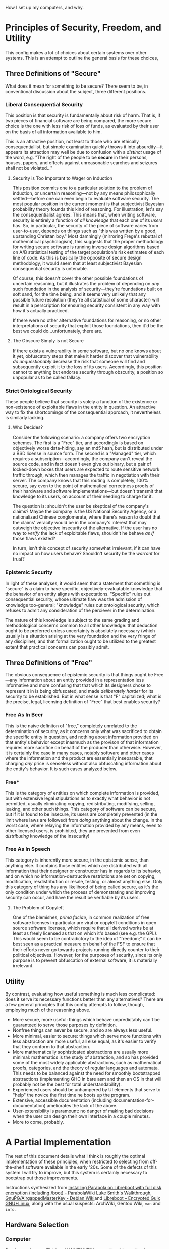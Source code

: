 
How I set up my computers, and why.

* Principles of Security, Freedom, and Utility

This config makes a lot of choices about certain systems over other systems. This is an attempt to outline the general basis for these choices,

** Three Definitions of "Secure"

What does it mean for something to be secure? There seem to be, in conventional discussion about the subject, three different positions.

*** Liberal Consequential Security

This position is that security is fundamentally about risk of harm. That is, if two pieces of financial software are being compared, the more secure choice is the one with less risk of loss of funds, as evaluated by their user on the basis of all information available to him.

This is an attractive position, not least to those who are ethically consequentiallist, but simple examination quickly throws it into absurdity---it appears its attraction may well be due to confusion with a /distinct/ usage of the word, e.g. "The right of the people to be *secure* in their persons, houses, papers, and effects against unreasonable searches and seizures shall not be violated..."

**** Security is Too Important to Wager on Induction

This position commits one to a particular solution to the problem of induction, or uncertain reasoning---not by any means philosophically settled---before one can even begin to evaluate software security. The most popular position in the current moment is that subjectivist Bayesian probability theory founds this kind of reasoning. For illustration, let's say the consequentialist agrees. This means that, when writing software, security is entirely a function of /all knowledge/ that each one of its /users/ has. So, in particular, the security of the piece of software varies from user-to-user, depends on things such as "this was written by a good, upstanding Christan boy." Most damningly (mirroring Frege's rebuttal of mathematical psychologism), this suggests that the proper methodology for writing secure software is running inverse design algorithms based on A/B statistical testing of the target population's risk estimates of each line of code. As this is basically the opposite of secure design methodology, it would seem that at least subjectivist Bayesian consequential security is untenable.

Of course, this doesn't cover the other possible foundations of uncertain reasoning, but it illustrates the problem of depending on /any/ such foundation in the analysis of security---they're foundations built on soft sand, for the time being, and it seems very unlikely that any possible future resolution (they're all statistical of some character) will result in a perscription for ensuring security consistent in any way with how it's actually practiced.

If there were no other alternative foundations for reasoning, or no other interpretations of security that exploit those foundations, then it'd be the best we could do...unfortunately, there are.

**** The Obscure Simply is not Secure

If there exists a vulnerability in some software, but no one knows about it yet, obfuscatory steps that make it harder discover that vulnerability /do unquestionably/ decrease the risk that someone will find and subsequently exploit it to the loss of its users. Accordingly, this position cannot to anything but endorse security through obscurity, a position so unpopular as to be called fallacy.

*** Strict Ontological Security

These people believe that security is solely a function of the existence or non-existence of exploitable flaws in the entity in question. An attractive way to fix the shortcomings of the consequential approach, it nevertheless is similarly lacking.

**** Who Decides?

Consider the following scenario: a company offers two encryption schemes. The first is a "Free" tier, and accordingly is based on objectively worse data-hiding, say an md5 hash, but is distributed under a BSD license in source form. The second is a "Managed" tier, which requires a subscription---accordingly, the company can't reveal the source code, and in fact doesn't even give out binary, but a pair of locked-down boxes that users are expected to route sensitive network traffic through, which then manages the traffic in negotiation with their server. The company knows that this routing is completely, 100% secure, say even to the point of mathematical correctness proofs of their hardware and software implementations---but doesn't transmit that knowledge to its users, on account of their needing to charge for it.

The question is: shouldn't the user be skeptical of the company's claims? Maybe the company is the US National Security Agency, or a nationalized Chinese conglomerate, where there's reason to doubt that the claims' veracity would be in the company's interest that may outweigh the objective insecurity of the alternative. If the user has no way to /verify/ the lack of exploitable flaws, shouldn't he behave /as if/ those flaws existed?

In turn, isn't this concept of security somewhat irrelevant, if it can have no impact on how users behave? Shouldn't security be the /warrant/ for trust?

*** Epistemic Security

In light of these analyses, it would seem that a statement that something is "secure" is a claim to have specific, objectively-evaluatable knowledge that the behavior of an entity aligns with expectations. "Specific" rules out consequential security, whose ultimate flaw was the admission of knowledge too-general; "knowledge" rules out ontological security, which refuses to admit any consideration of the perciever in the determination.

The nature of this knowledge is subject to the same grading and methodological concerns common to all other knowledge: that deduction ought to be preferred unless uncertainty is absolutely necessary (which usually is a situation arising at the very foundation and the very fringe of any discipline), and that formalization ought to be utilized to the greatest extent that practical concerns can possibly admit.

** Three Definitions of "Free"

The obvious consequence of epistemic security is that things ought be Free---any information about an entity provided in a representation less informative and more confusing that that which its designers chose to represent it in is being obfuscated, and made /deliberately harder/ for its security to be established. But in what sense is that "F" capitalized; what is the precise, legal, licensing definition of "Free" that best enables security?

*** Free As In Beer

This is the naive definiton of "free," completely unrelated to the determination of security, as it concerns only what was sacrificed to obtain the specific entity in question, and nothing about information provided on that entity's behavior except inasmuch as the provison of that information requires more sacrifice on behalf of the producer than otherwise. However, it is certainly the case in many cases, notably software and other cases where the information and the product are essentially inseparable, that charging /any/ price is senseless without also obfuscating information about the entity's behavior. It is such cases analyzed below.

*** Free*

This is the category of entities on which complete information is provided, but with extensive legal stipulations as to exactly what behavior is not permitted, usually eliminating copying, redistributing, modifying, selling, leaking, and other such things. This category of software can be secure, but if it is found to be insecure, its users are completely prevented (in the limit where laws are followed) from /doing/ anything about the change. In the worst case, where relaying the information provided by any means, even to other licensed users, is prohibited, they are prevented from even /distributing/ knowledge of the insecurity!

*** Free As In Speech

This category is inherently more secure, in the epistemic sense, than anything else. It contains those entities which are distributed with all information that their designer or constructor has in regards to its behavior, and on which no information-destructive restrictions are set on copying, modification, resdistribution or resale, testing, or almost anything else. Only this category of thing has any likelihood of being called secure, as it's the only condition under which the process of demonstrating and improving security can occur, and have the result be verifiable by its users.

**** The Problem of Copyleft

One of the blemishes, /prima faciae/, in common realization of free software licenses in particular are viral or copyleft conditions in open source software licenses, which require that all derived works be at least as freely licensed as that on which it's based (see e.g. the GPL). This would seem to be contradictory to the idea of "freedom;" it can be best seen as a practical measure on behalf of the FSF to ensure that their efforts never go towards projects running directly counter to their political objectives. However, for the purposes of security, since its only purpose is to prevent obfuscation of external software, it is materially irrelevant.
** Utility

By contrast, evaluating how useful something is much less complicated: does it serve its necessary functions better than any alternatives? There are a few general principles that this config attempts to follow, though, employing much of the reasoning above.

- More secure, more useful: things which behave unpredictably can't be guaranteed to serve those purposes by definition.
- Nonfree things can never be secure, and so are always less useful.
- More minimal, easier to secure: things which serve more functions with less abstraction are more useful, all else equal, as it's easier to verify that they conform to that abstraction.
- More mathematically sophisticated abstractions are usually more minimal: mathematics is the study of abstraction, and so has provided some of the most widely applicable abstractions, such as mathematical proofs, categories, and the theory of regular languages and automata. This needs to be balanced against the need for smoothly bootstrapped abstractions (implementing GHC in bare asm and then an OS in that will probably not be the best for total understandability).
- Experienced users should be unhampered by UI elements that serve to "help" the novice the first time he boots up the program.
- Extensive, accessible documentation (including documentation-for-documentation) ameliorates the lack of the above.
- User-extensibility is paramount: no danger of making bad decisions when the user can design their own interface in a couple minutes.
- More to come, probably.

* A Partial Implementation

The rest of this document details what I think is roughly the optimal implementation of these principles, when restricted to selecting from off-the-shelf software available in the early '20s. Some of the defects of this system I will try to improve, but this system is certainly necessary to bootstrap out those improvements.


Instructions synthesized from [[https://wiki.parabola.nu/Installing_Parabola_on_Libreboot_with_full_disk_encryption_(including_/boot)][Installing Parabola on Libreboot with full disk encryption (including /boot) - ParabolaWiki]] [[https://youtube.com/watch?v=1K5jo9gk9LQ][Luke Smith's Walkthrough]], [[https://wiki.debian.org/GnuPG/AirgappedMasterKey][GnuPG/AirgappedMasterKey - Debian Wiki]]and [[https://libreboot.at/docs/gnulinux/guix.html][Libreboot – Encrypted Guix GNU+Linux]], along with the usual suspects: ArchWiki, Gentoo Wiki, =man= and =info=.

** Hardware Selection

*** Computer

Purchase a Lenovo Thinkpad X60/T60/T61 secondhand immediately.

These are the unicorn of laptops: excellent physical design, diverse port selection, upgradability and configurability second-to-none, and cheap because they're "old." Moreover, they're some of the only laptops to have FOSS /firmware/ support---this software runs with higher-than-root priveleges, in essence, and is almost invariably closed-source and terrible. Libreboot provides a replacement that's blob-free. Further, this replacement also disables the Intel Management Engine---an entirely separate operating system, running with higher-than-firmware priveleges; closed-source and with government leaks hinting at backdoors. Libreboot integrates firmware with bootloader, can be password-protected, and can decrypt encrypted volumes. In addition to being free, it is simply /the best/ firmware I have ever used. And that makes the T60 all the more valuable.

You will need an ath9k- or other-libre-driver-compatible wifi card to replace the one included, most likely. Beyond that, consider upgrading the drive to an SSD, maxing out x86's 2^32 = 4294967296 bytes of RAM, and occupying the PCMCIA card slot with a smart-card reader or a Bluetooth antenna.

*** Peripherals

A mouse is not needed.

The UltraBase for the T60 is an excellent investment, as it enables the press-button-and-walk-away experience for using external monitors and keyboards with the T60 (also highly recommended).

Extreme care should go into selecting a keyboard, as it will be /the/ primary interface to the system, and can be a source of injury very easily. Pay attention to people who hand-build their own "custom ergo" designs; they have thought quite a lot about what works and why. Consider especially the adjectives split, ortholinear, tented, and mechanical.

*** Additional Hardware

You will need three reasonably-sized USB drives. 32Gb will do: one to load the OS onto the T60 and serve as a OTP hardware 2fa, and for other general use; one for a Kali airgapped master key to live on; and another for the revocation certificate for said key. These last two uses are extremely schizoid, top-tier-security type applications, and so do indeed need to be separate drives. Consider how much you trust the hardware, and the risk/consequence ratio of trusting one company or model for all three or a different company for each.

You will also likely want an additional device runing a internet-connected Linux GUI, to read documentation and flash the install media. If you don't have this, it's still possible to do everything using just the T60, but note down a few things on paper while in the T60's graphical environment for later use: the Libreboot mirror URL and the GPG signature of the file you're supposed to download, TODO other stuff.

** Preliminaries

On a separate computer, or with the Windows XP the T60 probably came with, go to the corresponding [[https://www.archlinux32.org/download/][Arch Linux 32]] page and download an i686-only ISO and its associated files from a mirror (or as a torrent, if you're BASED). This ISO will have proprietary drivers etc. on it, but Parabola's ISOs don't seem to work with Libreboot or i686 or something. Compare the PGP signature of this ISO against those listed on the official page, and make sure they match:

TODO: verifying

Flash this ISO verbatim onto the disk drive, either using a program like Rufus or efibootmgr if on Windows, or, if on Linux, via

#+begin_src shell

  $ sudo dd if=/path/to/ISO of=/path/to/USB/block/device bs=4M; sync

#+end_src

Restart and load this USB drive via the proprietary Lenovo BIOS.

** Installing Libreboot

Once in the Arch live environment (do =loadkeys emacs= to get sensible defaults, e.g. control on capslock, =M-p= for previous prompt), use a separate computer to navigate the [[https://libreboot.org/download.html#https][Libreboot – Downloads]] page, and find an =https= mirror you like. Navigate to =stable/20160907= folder, and note the current page URL. The files you'll need are the =util= archive and the file in =rom/grub= corresponding to the T60 (NB: there's a different one for the X60). Download them in the live environment with

#+begin_src shell

  $ wget https://url/to/libreboot_r20160907_util.tar.xz
  $ wget https://url/to/libreboot_r20160907_grub_t60.tar.xz

#+end_src

Also download the SHA512SUMS etc. and verify the contents of everything downloaded. TODO: verifying

Extract these archives' contents, with

#+begin_src shell

  $ tar -xf libreboot_r20160907_util.tar.xz
  $ tar -xf libreboot_r20160907_grub_t60.tar.xz

#+end_src

In the =grub_t60= folder, there will be a number of files with keyboard layouts and =vesafb= or =txtmode= in their names. Copy the one corresponding to your preferred layout which has =vesafb= (simply a prettier version of GRUB) to the =util= folder, and chase after it:

#+begin_src shell

  $ cp name/of/layout_vesafb.rom ../libreboot_r20160907_util
  $ cd ../libreboot_r20160907_utli

#+end_src

Now to the scary stuff. Libreboot should do all the hard work, and everything should be fine, but problems here (and, by extension, before this point) can render the T60 unbootable and requrie an external re-flashing tool to recover. The following flashes the basic configuration to the ROM (this'll be modified later):

#+begin_src shell

  $ ./flash i945lenovo\_firstflash name/of/layout_vesafb.rom

#+end_src

This will give terrifying error messages. If it says "DO NOT REBOOT OR POWEROFF," you've won; type =shutdown now= (not =reboot=, apparently) and turn the system back on after it shuts down.

A GRUB-style menu with a GNU background should pop up for a brief moment. By default, it'll try to boot the main disk drive; use the arrow keys to stop it (if you miss, just power cycle it again). Try typing either =s= (which searches for GRUB configs on external media) or =u= (which searches for ISOLINUX configs on external media); one of these should take you back to the ISO's boot menu. Navigate through this, and go back to the folder we logged off from to continue (preserve sanity with =loadkeys emacs= if you did so before).

Libreboot needs to run a second flash:

#+begin_src shell

  $ ./flash i945lenovo\_secondflash name/of/layout_vesafb.rom

#+end_src

This should run faster and with fewer scary errors. After it finishes successfully, continue installing with the now-spyware-free (or, at least, more-spyware-free) firmware and CPU.

** Installing Arch with Full-Disk Encryption

We'll perform a fairly standard Arch install, before updating Libreboot and migrating to Parabola.

*** Shred the Past

First, we wipe the disk. Figure out which one it is with

#+begin_src shell

  $ lsblk

#+end_src


Needless to say, everything below this point destroys the contents of the T60's disk drive (or whatever else you mistakenly target with the commands). Take extra care. The drive you're looking for should be something like =/dev/sdX= (which the USB will also look like---be extra sure it's the disk and not the drive!). Wipe the MBR with zeros first (TODO: not sure why this needs to be done separately):

#+begin_src shell

  $ dd if=/dev/zero of=/dev/sdX bs=446 count=1; sync

#+end_src

Now, use the kernel's pseudorandom number generator (use =/dev/random/= if you value a tiny increase in security over the multiple extra hours it'll probably take) to wipe the contents of the drive:

#+begin_src shell

  $ dd if=/dev/urandom of=/dev/sdX bs=4M; sync

#+end_src

*** Connect to the Network

Try

#+begin_src shell

  $ ping gnu.org

#+end_src

If they respond, you're already connected, probably because you chose to plug in a wired connection. Otherwise, if you're on wired run =systemctl restart dhcpcd=; if wireless, =wifi-menu=. Try pinging again; if it still doesn't work, find other documentation; failing that, hit IRC or the forums.

*** Setting Up Full-Disk Encryption

Ensure the kernel has the module for encryption:

#+begin_src shell

  $ modprobe dm-mod

#+end_src

Set up a single, monolithic partition on the HDD:

#+begin_src shell

  # Select 'o' to create a new DOS partition; choose the defaults for everything.
  # The result should be a partiton of type '(83) Linux' filling the whole drive.
  # No need to set it bootable.
  fdisk /dev/sdX

#+end_src

Read a lot about how cryptography and LUKS work. Or, if you're lazy, run the following command no-questions-asked, which could be one of the completely-insecure and trivial-to-bypass LUKS parameter combinations because I'm evil 😈

#+begin_src shell

  $ cryptsetup -v --cipher serpent-xts-plain64 --key-size 512 --hash whirlpool --use-random --verify-passphrase \
    luksFormat --type luks1 /dev/sdX1

#+end_src

Choose a good password. My advice is to use

#+begin_src shell

  $ cat /dev/random | tr -cd '[:graph:]' | head -c12

#+end_src

to generate a truly random, 12-character-with-symbols, hyper-secure one. In the end, you'll only have to remember two of these due to the /bomber/ password manager configuration to be set up; writing them down for now is completely fine (as long as you incinerate, or carry on your person at all times, later).

All of the usual partitions will be LVM volumes inside this encrypted one (which enables all kinds of efficiency). Set the basics of this up:

#+begin_src shell

  $ cryptsetup luksOpen /dev/sdX1 lvm       # unlock what we just encrypted
  $ pvcreate /dev/mapper/lvm                # make it an LVM physical volume
  $ pvdisplay                               # confirm it worked
  $ vgcreate matrix /dev/mapper/lvm         # make a volume group on it to contain all our usual partitions
  $ vgdisplay                               # confirm again
  $ lvcreate -L 4G matrix -n swapvol        # swap partition
  $ lvcreate -l +100%FREE matrix -n rootvol # the rest is the root partition

#+end_src

Add any more you want (why tho), and confirm with =lvdisplay=.

Put the new space to work (choose a different root filesystem if you want):

#+begin_src shell

  $ mkswap /dev/mapper/matrix-swapvol     # make swap a swap
  $ swapon /dev/matrix/swapvol            # make swap do swaping
  $ mkfs.btrfs /dev/mapper/matrix-rootvol # make root a filesystem
  $ mount /dev/matrix/rootvol /mnt        # make that filesystem accessible

#+end_src

*** Setting Up the New Filesystem

Create basic directories in the new root filesystem:

#+begin_src shell

  $ mkdir -p /mnt/home
  $ mkdir -p /mnt/boot

#+end_src

Now, verify the signatures of the packages:

#+begin_src shell

  $ sudo pacman --needed -Syy archlinux-keyring archlinux32-keyring

#+end_src

See the Parabola installation guide for how to deal with errors here.

Now, put any essential packages on the system (feel free to modify the end of this list):

#+begin_src shell

   $ pacstrap -K /mnt base linux linux-firmware lvm2 flashrom man-db man-pages texinfo wpa_supplicant dhcpcd emacs xorg-server

#+end_src

An =fstab= can now be generated, so the filesystem actually works:

#+begin_src shell

  $ genfstab -U /mnt >> /mnt/etc/fstab

#+end_src

Copy the Libreboot files from the install medium onto the filesystem (we'll need the tools to flash an improved Libreboot GRUB config):

#+begin_src shell

  $ cp -r libreboot_r20160907_util /mnt/root/

#+end_src

Now, to =chroot= into the actual system, and finalize things.

*** Configuring the New System

Chroot into the new system, set the time zone, hardware clock, and your locale:

#+begin_src shell

  $ arch-chroot /mnt
  $ ln -sf /usr/share/zoneinfo/America/Chicago /etc/localtime # modify if not on God's time
  $ hwclock --systohc

#+end_src

Edit =/etc/locale.gen= to enable any desired locales (=en_US.UTF-8= and =UTF-8= are good choices).

Generate them with

#+begin_src shell

  $ locale-gen

#+end_src

Set =LANG=en_US.UTF-8= in =/etc/locale.conf=, and make Emacs keys in the console persistent by entering =KEYMAP=emacs= in =/etc/vconsole.conf=. Create a hostname in =/etc/hostname= (any file contents will be the hostname; I like using ancient Greek philosophical concepts).

Modify =/etc/mkinitcpio.conf= to contain the following:

#+begin_src shell

  ...
  MODULES=(i915)
  ...
  FILES=(/etc/keyfile)
  ...
  HOOKS=(base udev autodetect modconf block keyboard keymap consolefont encrypt lvm2 filesystems fsck shutdown)
  ...

#+end_src

The keyfile will be set up later as a way to pass the system encryption key to the kernel; try to =touch= it if it causes problems by not existing. There may be room for improvement with the hook, esp. their order, as I simply found one that worked and rolled with it.

Create the initial RAM disk with =mkinitcpio -p linux=.

Set a root password (remember how we generated the LUKS password above? Do that again---don't reuse passwords):

#+begin_src shell

  $ passwd

#+end_src

One needs not install a bootloader; Libreboot's GRUB can do all that for us.

Now, we can simply release everything and reboot:

#+begin_src shell

  $ exit # from chroot
  $ umount -R /mnt
  $ swapoff -a
  $ lvchange -an /dev/matrix/rootvol
  $ lvchange -an /dev/matrix/swapvol
  # any others...
  $ cryptsetup luksClose lvm
  $ poweroff

#+end_src

*** Getting Into the New System

Remove the USB stick, and power the system back on. Libreboot's GRUB will need some help booting the system, as we haven't configured it yet. In the boot menu, press 'c' to access the GRUB commandline (which has basic =bash=-like tab completion), and boot things manually:

#+begin_src shell

  grub> cryptomount -a
  grub> set root='lvm/matrix-rootvol'
  grub> linux /boot/vmlinuz-linux root=/dev/matrix/rootvol cryptdevice=/dev/sda1:root
  grub> initrd /boot/initramfs-linux.img
  grub> boot

#+end_src

** A Quick =pacman -Suu your-freedom=

After Arch boots, you should be able to login as root using the password you configured. Upgrade the system with =pacman -Syu=. Disable signature verification temporarily by editing =/etc/pacman.conf=:

#+begin_src shell

  ...
  SigLevel = Never
  ...

#+end_src

Install the Parabola keys and mirrors:

#+begin_src shell

  # i686 may need to be altered to x86_64; I can't recall.
  $ pacman -U https://www.parabola.nu/packages/libre/i686/parabola-keyring/download
  $ pacman -U https://www.parabola.nu/packages/libre/i686/pacman-mirrorlist/download

#+end_src

Switch to the new mirrors:

#+begin_src shell

  $ cp -vr /etc/pacman.d/mirrorlist.pacnew /etc/pacman.d/mirrorlist

#+end_src

In =/etc/pacman.conf=, enable the new repositories above the existing Arch ones (order critical):

#+begin_src shell
  ...
  [nonprism]
  Include = /etc/pacman.d/mirrorlist
  [kernels]
  Include = /etc/pacman.d/mirrorlist
  [libre]
  Include = /etc/pacman.d/mirrorlist
  ...
#+end_src

Refresh everything:

#+begin_src shell

  $ pacman -Scc
  $ pacman -Syy
  $ pacman-key --refresh
  $ pacman -Suu your-freedom pacman your-privacy

#+end_src

Run =mkinitcpio -p linux-libre= to re-generate the initramfs with the correct kernel. The system should now be fully free; we need only configure Libreboot to boot into the new kernel.

** Configuring Libreboot

*** Creating a Keyfile

We may use a minimal-access file on the encrypted root filesystem, in which the kernel runs after the bootloader unlocks it, to give the kernel an encryption key. However, we first must generate and authorize the keyfile.

#+begin_src shell

  $ dd bs=512 count=4 if=/dev/urandom of=/etc/keyfile iflag=fullblock; sync
  $ cryptsetup luksAddKey /dev/sdX /etc/keyfile
  $ chmod 000 /etc/keyfile

#+end_src

This should already be in the =/etc/mkinitcpio.conf= made above, but if it isn't, add it and regenerate the =mkinitcpio=. The following produces a GRUB config for LIbreboot that, among other things, instructs the kernel to use this keyfile to manipulate the filesystem.

*** A New Config

The Libreboot utils folder was copied into the =/root= directory (right?) and we installed the =flashrom= tool with =pacstrap= (right?), so we can change to a directory with the tool we need, and dump the ROM contents, inspecting what we get

#+begin_src shell

  $ cd /root/libreboot_r20160907_util/cbfstool/i686
  $ flashrom -p internal -r dump.rom
  $ ./cbfstool dump.rom print

#+end_src

Flashrom may complain about there being multiple chips. I believe I chose the shortest option (appending its name with =-c=), and it worked out fine. If you see =grub.cfg= and =grubtest.cfg=, it's worked. These two files exist to help avoid rendering the system unbootable, when doing changes like we're about to. Extract the test config:

#+begin_src shell

  $ ./cbfstool dump.rom extract -n grubtest.cfg -f grubtest.cfg

#+end_src

Briefly install =grub=, to hash a password for us (remember how we generated the LUKS password above? Do that again---don't reuse passwords), and then leave:

#+begin_src shell

  $ pacman -S grub
  $ grub-mkpasswd-pbkdf2 # save this output
  $ pacman -R grub

#+end_src

Setting a password like this is, strictly speaking, optional, but without it anyone with physical access to the machine could re-flash the boot ROM by loading a Linux kernel they control from the GRUB commandline or an external USB, load a progam that exfiltrates all the contents of RAM (including the passwords you type) over the network to him. Physical access to the machine is, indeed, always insecure against this (DMA protocols for PCI, FireWire, and SPI give an attacker full control of the contents of RAM), but at least those require persistent modification to the computer's hardware, which is much more noticable than modifying software one hardly thinks about.

Now, edit the contents of the "Load Operating System" function =grubtest.cfg= as follows, double-checking (perhaps with a reboot) that =(ahci0,msdos1)= is indeed what your encrypted partition is (avoids any possible attack by manipulating the =cryptomount -a= order):

#+begin_src shell

  ...
  set superusers="root"
  password_pbkdf2 root <your-hash-here>

  menuentry 'Parabola Linux-Libre (LVM under full-disk LUKS)  [o]' --hotkey='o' --unrestricted {
      cryptomount (ahci0,msdos1)
      set root='lvm/matrix-rootvol'
      linux /boot/vmlinuz-linux-libre root=/dev/matrix/rootvol cryptdevice=/dev/sda1:root rw cryptkey=rootfs:/etc/keyfile iomem=relaxed
      initrd /boot/initramfs-linux-libre.img
  }
  menuentry 'Search ISOLINUX menu (AHCI)  [a]' --hotkey='a' --users ""{
      search_isolinux ahci
  }
  menuentry 'Search ISOLINUX menu (USB)  [u]' --hotkey='u' --users "" {
      search_isolinux usb
  }
  menuentry 'Search ISOLINUX menu (CD/DVD)  [d]' --hotkey='d' --users "" {
      insmod ata
      for dev in ata0 ata1 ata2 ata3 ahci1; do
          try_isolinux_config "(${dev})"
      done
  }
  menuentry 'Load test configuration (grub.cfg) inside of CBFS  [t]' --hotkey='t' --unrestricted {
      set root='(cbfsdisk)'
      configfile /grub.cfg
  }
  menuentry 'Search for GRUB2 configuration on external media  [s]' --hotkey='s' --users "" {
      search_grub usb
  }
  menuentry 'Poweroff  [p]' --hotkey='p' --unrestricted {
      halt
  }
  menuentry 'Reboot  [r]' --hotkey='r' --unrestricted {
      reboot
  }
  ...

#+end_src

This will require a GRUB password (with user login "root") for doing anything in GRUB other than booting Parabola (which requires a LUKS password, and ultimately a user password) or cycling the power.

*** Flashing and Testing

Save the modifications, and then update the =grubtest.cfg= file in the ROM (note TEST!!!!!!!! system can brick otherwise) with them:

#+begin_src shell

  $ ./cbfstool dump.rom remove -n grubtest.cfg
  $ ./cbfstool dump.rom add -n grubtest.cfg -f grubtest.cfg -t raw

#+end_src

Now, change to the =libreboot_util= directory and run

#+begin_src shell

  $ ./ flash update dump.rom

#+end_src

Now, you should be able to reboot and try out the new config. Are passwords required where they should be? Have you written down/remembered them correctly? Do the non-password options work? If so, boot into the system and verify that works. If anything breaks, a simple "t" will return to the original config, which worked to get you this far. If everything works, repeat the flashing steps above, copying the contents of =grubtest.cfg= to =grub.cfg=, and modifying the "test configuration" entry to point to =grubtest.cfg= instead of =grub.cfg=. Load and flash it the same way as above, reboot, and verify it works (boot via =grubtest.cfg= or the command line if it doesn't).

After this reboot, you should have a reasonably-secure-against-physical-access, fully-free, Parabola GNU/Linux-libre system!

** Configuring the New System

*** Adding Users

Doing everything as root is hopelessly dangerous. Add a user:

#+begin_src shell

  $ useradd -m -G wheel audio video netdev <other groups> -s <login_shell> <username>

#+end_src

Create a password (using the same guidelines as above---don't reuse passwords!):

#+begin_src shell

  $ passwd <username>

#+end_src

The "wheel" group are all those users permitted to =sudo= to root; we need to set this up by editing =/etc/sudoers= using =visudo= (!!! RISK OF BRICK OTHERWISE): add the line

#+begin_src shell

  %wheel    ALL=(ALL:ALL) ALL

#+end_src

Check =sudo= works with =sudo echo BRUH=

*** PAM USB

Note: I've since stopped using =pam_usb=, due to an update's breaking of the agent resulting in the system becoming unbootable...I configure a keybind to lock all sessions instead.

For 2FA reasons, I like the AUR package =pam_usb=, which provides a daemon and a PAM module for conditioning authentication of various kinds on a USB being plugged in. This means that anyone looking to authenticate to any account on my computer requires: 1) the knowledge I keep in my head/secured with =pass= and an airgapped master GPG key, and 2) a device I keep on my person at all times. If the device is lost, the bootloader password (and also the LUKS password) can be used to load Linux manually with =init=/bin/sh=, and then the PAM files modified---if these passwords are compromised, it likely means the adversary has my GPG decryption key, which means I have bigger problems; top-of-mind should be issuing the revocation certificate, generating a new airgapped master, transerring all my =pass= files over to the new key, and changing as many of those passwords and coin wallets as I can that the adversary hasn't done before me. At the very least, it provides an excellent way to trigger locking of the desktop and any open tty sessions when I'm not at the keyboard. Install it (manually, please; AUR package managers are a terrible idea). Ensure you're using the =mcdope= fork; at the time of writing, it's the one to which the =pam_usb= package points, but that could change.

The USB used to install Arch is no longer needed, so we'll configure a partition on it to store the one-time pads. The rest can be LUKS-encrypted and used for general file transfer, or to test out other distros (I have one partition for each). Wipe it first if you want, using the same commands above used to wipe the HDD.

#+begin_src shell

  $ lsblk # get USB block device --- /dev/sdY
  $ dd if=/dev/urandom of=/dev/sdY bs=4M; sync # optional
  $ fdisk /dev/sdY # create at least one partition---1G is working great for me so far.
  $ mkfs.ext4 /dev/sdY1 # doesn't work with additional encryption; probably is just more inconvenient

#+end_src

The =pam_usb= tools should now be able to pick up the USB.

#+begin_src shell

  $ pamsub-conf --add-device <device_name> # Select /dev/sdY1, and say "yes" to save the config.
  $ pamusb-conf --add-user <username>      # Say "yes" to save the config.
  $ pamusb-check <username>                # Makes sure it is set up correctly.

#+end_src

Now, to actually /require/ =pamusb-check= to log in (note: as we haven't configured =pamusb= for the root user, this disables root login on tty, but not =su=), edit =/etc/pam.d./system-auth= to contain

#+begin_src shell

  #%PAM-1.0

  auth       required                    pam_faillock.so      preauth
  # Optionally use requisite above if you do not want to prompt for the password
  # on locked accounts.
  -auth      [success=2 default=ignore]  pam_systemd_home.so
  auth       required        	    pam_usb.so  # add this line; only change
  auth       [success=1 default=bad]     pam_unix.so          try_first_pass nullok
  auth       [default=die]               pam_faillock.so      authfail
  auth       optional                    pam_permit.so
  auth       required                    pam_env.so
  auth       required                    pam_faillock.so      authsucc
  # If you drop the above call to pam_faillock.so the lock will be done also
  # on non-consecutive authentication failures.

  -account   [success=1 default=ignore]  pam_systemd_home.so
  account    required                    pam_unix.so
  account    optional                    pam_permit.so
  account    required                    pam_time.so

  -password  [success=1 default=ignore]  pam_systemd_home.so
  password   required                    pam_unix.so          try_first_pass nullok shadow sha512
  password   optional                    pam_permit.so

  -session   optional                    pam_systemd_home.so
  session    required                    pam_limits.so
  session    required                    pam_unix.so
  session    optional                    pam_permit.so

#+end_src

I also like changing the =required= in the first line to =requisite=, as noted in the comments. In the line added for =pam_usb=, you can change =required= to =sufficent= to make the USB a substitute for a password, but I do not recommend it. NB: you should read the =pam.d= manpages to understand the signifigance of these changes, and exactly how this file works. The order of things is extremely important.

Now, =pam_usb= will kick in on any =tty= login, on =sudo= authentication, and a few other places that use =system-auth=. We can configure and enable =pamusb-agent= to perform actions on connection and disconnection. I like telling it to use =xsecurelock= to lock the X display, and lock all TTY sessions with =vlock=:

#+begin_src nxml

  <!-- User settings -->
  <users>

    <!-- ... -->

    <user id="dnw">
      <device>secrets-userauth</device>
      <agent event="lock">
        <env>XSECURELOCK_AUTHPROTO=authproto_pam</env>
        <env>XSECURELOCK_PAM_SERVICE=system-auth</env>
        <env>XSECURELOCK_PASSWORD_PROMPT=time_hex</env>
        <env>DISPLAY=:0.0</env> <!-- Possibly flaky. -->
        <env>XAUTHORITY=/home/dnw/.Xauthority</env>
        <cmd>xsecurelock</cmd>
        <cmd>vlock -a</cmd>
      </agent>
  </user></users>

  <!-- ... -->

#+end_src

*** An Airgapped Master Key

An OpenPGP key is usually a frighteningly powerful thing. I personally use mine to encrypt /all of my other secrets/ (including important financial assets and API keys) with =pass=, to prove I'm me to the world at-large, and communicate securely with people I know over unsecure networks. As such, it pays to be a little schizo. One of the problems with standard key arangements is that if an adversary compromises the main key, he can use that main key generate a revocation certificate, new subkeys signed by the previous key, issue that revocation certificate to nullify all prior arrangements, and carry on impersonating you with new keys, over which you have no control.

An airgapped master key setup minimizes the risk of this happening by separating the powers of day-to-day encryption and decription from those of signing, revocation certificate creation, and subkey generation. If an adversary compromizes the former (much more likely, as they're used over a wider range of hardware and in much more bloated software environments), he can only encrypt and decrypt things with them; only you have the ability to generate new signed subkeys, issue a revocation certificate, and update your identity to something outside the adversary's control. The "master key" with such powers is stored exclusively on a leave-no-trace LiveUSB distro like Tails or Kali, and is only ever booted on computers physically disconnected from the Internet (since you now have a T60, via a Kali 32-bit LiveUSB with encrypted persistence, with the T60's physical WiFi kill switch always off, i.e. no green showing).

Ok, let's set it all up. Download and verify the [[https://cdimage.kali.org/kali-2023.2/kali-linux-2023.2-live-i386.iso][Kali 32-bit LiveUSB ISO]]. Plug in a (different!) USB, figure out which it is with =lsblk= (say, =/dev/sdZ=), load the image on the drive, add and encrypt an additional partition, and create a labeled filesystem on it:

#+begin_src shell

  $ dd if=/path/to/kali.iso of=/dev/sdZ bs=4M conv=fsync status=progress; sync
  $ fdisk /dev/sdZ # Create a new primary partition filling the rest of the drive, and write.
  $ cryptsetup luksFormat /dev/sdZ3 # generate a good, new password!
  $ cryptsetup luksOpen /dev/sdZ3 airgap
  $ mkfs.ext4 -L persistence /dev/mapper/airgap
  $ e2label /dev/mapper/airgap persistence

#+end_src

Now, do some Kali nonsense to make the contents of this partition persistent across boots, and we're done here:

#+begin_src shell

  $ mount /dev/mapper/airgap /mnt
  $ echo "/ union" | sudo tee /mnt/persistence.conf
  $ umount /dev/mapper/airgap
  $ cryptsetup luksClose /dev/mapper/airgap

#+end_src

Next, =shutdown now=, hit the WiFi kill switch (and make sure any cables and Bluetooth devices are unplugged too, for good measure), press =s= at the Libreboot screen, enter your Libreboot password, and enter Kali. Use your persistence password to unlock the LUKS partition. I've had the "Encrypted persistence" GRUB option hang on me before; in that case, just load the normal "Persistence USB" option. It's not that hard to enter a disk password in Thunar after boot, the downside being you have to copy things into and out of it manually.

Once at the Kali desktop, fiddle around with the awful GUI to open a terminal. Ignore the obnoxious prompt; the pain will pass. Create a new =gpg= key:

#+begin_src shell

  $ gpg --full-gen-key

#+end_src

Select options 4, for a sign-only RSA keypair, a size of 4096, and an expiry from a few months to a couple years.  Leave the comment blank; it can cause keysigning problems. Generate a good, distinct passphrase, as always---this (and the Kali LiveUSB LUKS psk) is the critical one; the rest of the passwords can be securely remembered using it. Accordingly, you might want much more entropy; on the other hand, brute-force is very rarely how passwords get leaked, and you will be entering it pretty regularly.

Edit the key, creating subkeys:

#+begin_src shell

  $ gpg --expert --edit-key <KEY_ID>
  gpg> addkey # option 4
  gpg> addkey # option 6
  gpg> addkey # option 8 (optional, to make an SSH-compatible key)
  gpg> save

#+end_src

These are the main (sub)keys used for day-to-day encryption, in conjunction with the passphrase of the key as a whole.

Insert a third and final USB key, which will hold a revocation certificate for the key. Keep it, preferrably, separate from everything else in a secure location---as it's a last-resort type thing, possibly used in the case of a forgotten passphrase, it will be kept in unencrypted =ext4=.

#+begin_src shell

  $ lsblk          # Note the revoation cert USB, /dev/sdW.
  $ fdisk /dev/sdW # Make one partition, filling the drive.
  $ mkfs.ext4 /dev/sdW1
  $ mount /dev/sdW1 /mnt
  $ gpg --gen-revoke <KEY_ID> > /mnt

#+end_src

Eject this, put it in the bunker vault, and never plug it into a computer again unless you are intending to revoke this master key.

Next, plug in the USB used for the Arch32 ISO. We'll use this to transfer the subkeys back into Parabola. You might need to format and mount it, as above; consider encrypting it too just to be safe (it wouldn't be too bad to use your user account password, temporarily---they'll be residing in the corresponding home directory long-term, anyway).

#+begin_src shell

  $ gpg --export <KEY_ID> > /mnt/public.gpg
  $ gpgkey2ssh <SUBKEY_ID> > /mnt/ssh.pub # only if you used option 8 above---use the ID of the subkey created there!
  $ gpg --export-secret-subkeys <KEY_ID> > /mnt/secret.gpg  # Exports everything /except/ the master.

#+end_src

Make the entire =.gnupg= directory is saved to the persistence volume! Then, eject everything and reboot into Parabola. Don't plug the Kali USB into anything unless you intend to sign something, and make sure what you do plug it into is physically airgapped for the entire session. Use USBs to transfer anything in, like we have here.

In Parabola, mount the drive the keys were exported to, and import them to your user's (not root's) GPG configuration with

#+begin_src shell

  $ gpg --import < /mnt/public.gpg
  $ gpg --import < /mnt/secret.gpg

#+end_src

Also copy any SSH auth key to a corresponding location. The last thing we need to do is put ultimate trust in the imported key:

#+begin_src shell

  $ gpg --edit-key <KEY_ID>
  gpg> trust # set to ultimate, the highest level.

#+end_src

Put the Tails USB in a safe place. It's probably OK for that to be the same place as the revocation certificate, as losing either one would be equally bad, and keeping hold of just one doesn't do you much good. Consider writing down the passphrases to the Kali encrypted persistence and the key as well, and storing them alongside (or separate)---this is where careful consideration of your threat model is relevant.

*** Powertop

There is an occasional whine in the fan on many systems. To defeat this:

Place the following script somewhere on the system, make it read/execute-only, and =chown= it to root so no user processses can modify it to escalate privilege. This prevents =powertop --auto-tune=, which will get rid of the whine, from turning off externally connected USB mice and keyboards after annoyingly short inactivity periods.

#+begin_src shell
  #!/bin/bash

  powertop --auto-tune
  HIDDEVICES=$(ls /sys/bus/usb/drivers/usbhid | grep -oE '^[0-9]+-[0-9\.]+' | sort -u)
  for i in $HIDDEVICES; do
      echo -n "Enabling " | cat - /sys/bus/usb/devices/$i/product
      echo 'on' > /sys/bus/usb/devices/$i/power/control
  done

#+end_src


Edit =/etc/systemd/system/powertop.service= with the following, to enable powertop:

#+begin_src systemd

  [Unit]
  Description=Powertop tunings

  [Service]
  Type=oneshot
  RemainAfterExit=no
  ExecStart=<path-to-script-above>
  Environment="TERM=xterm"

  [Install]
  WantedBy=multi-user.target


#+end_src

*** Emacs and Userland

See =config.org= in this repository for my Emacs configuration. It performs most userland functions for me. I do, however, have a =.zshrc= and =.xinitrc= that complement that; they're in this repo as well. Consider especially installing and using =pass=, the UNIX password manager, with your newly-generated airgapped master key. All your passphrases, or any other file-based secrets, will reside simply in =gpg=-encrypted files under =~/.password-store=, and the executable decrypts them simply and quickly through quite good =gpg= integration. This directory can be simply synchronized between machines using standard filesharing tools, alongside =gpg= keys, for simple and secure password management. There are also Android apps that integrate with this; install them from =f-droid=. Longer-term, consider not using a smartphone.

Try especially to avoid bad websites on the internet. By "bad," I mean ones that don't work without executing unnamed, unlicensed JS scripts on your computer. If you absolutely must visit some such, use a browser like Icecat, Iceweasel, or Librewolf. But try to stick to ones browsable with bare HTML.
